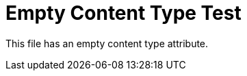 :_mod-docs-content-type:

= Empty Content Type Test

This file has an empty content type attribute.
